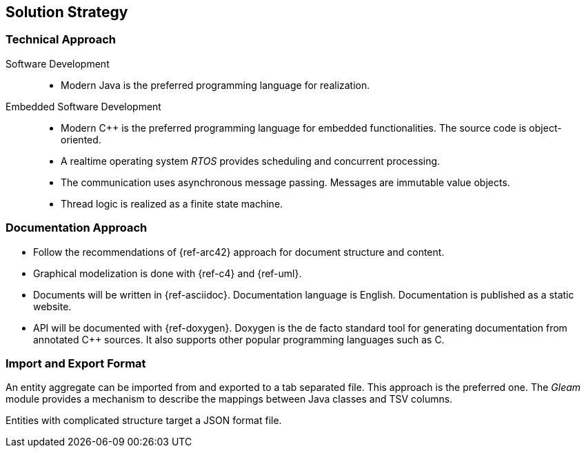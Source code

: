 ifndef::imagesdir[:imagesdir: ./pics]

[[section-solution-strategy]]
== Solution Strategy

=== Technical Approach

Software Development::
- Modern Java is the preferred programming language for realization.
Embedded Software Development::
- Modern C++ is the preferred programming language for embedded functionalities.
The source code is object-oriented.
- A realtime operating system _RTOS_ provides scheduling and concurrent processing.
- The communication uses asynchronous message passing.
Messages are immutable value objects.
- Thread logic is realized as a finite state machine.

=== Documentation Approach

- Follow the recommendations of {ref-arc42} approach for document structure and content.
- Graphical modelization is done with {ref-c4} and {ref-uml}.
- Documents will be written in {ref-asciidoc}.
Documentation language is English.
Documentation is published as a static website.
- API will be documented with {ref-doxygen}.
Doxygen is the de facto standard tool for generating documentation from annotated C++ sources.
It also supports other popular programming languages such as C.

=== Import and Export Format

An entity aggregate can be imported from and exported to a tab separated file.
This approach is the preferred one.
The _Gleam_ module provides a mechanism to describe the mappings between Java classes and TSV columns.

Entities with complicated structure target a JSON format file.


